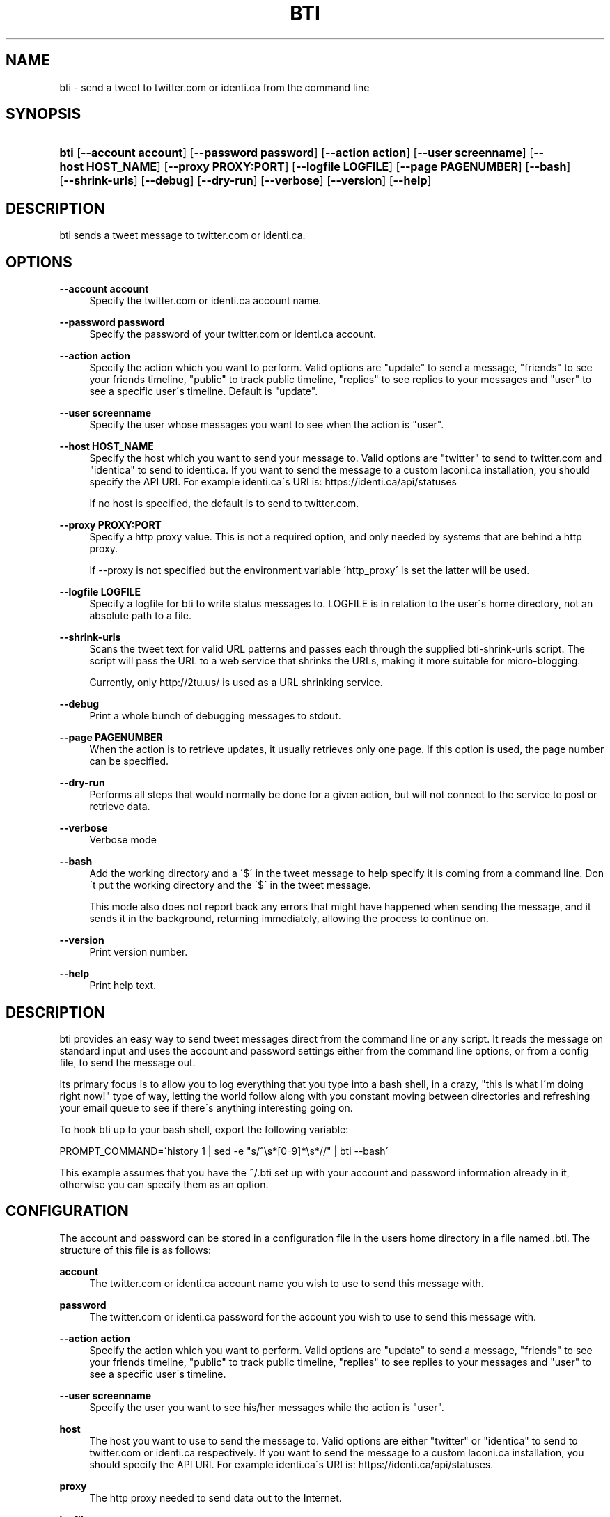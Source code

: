 '\" t
.\"     Title: bti
.\"    Author: [see the "AUTHOR" section]
.\" Generator: DocBook XSL Stylesheets v1.75.2 <http://docbook.sf.net/>
.\"      Date: May 2008
.\"    Manual: bti
.\"    Source: bti
.\"  Language: English
.\"
.TH "BTI" "1" "May 2008" "bti" "bti"
.\" -----------------------------------------------------------------
.\" * set default formatting
.\" -----------------------------------------------------------------
.\" disable hyphenation
.nh
.\" disable justification (adjust text to left margin only)
.ad l
.\" -----------------------------------------------------------------
.\" * MAIN CONTENT STARTS HERE *
.\" -----------------------------------------------------------------
.SH "NAME"
bti \- send a tweet to twitter\&.com or identi\&.ca from the command line
.SH "SYNOPSIS"
.HP \w'\fBbti\fR\ 'u
\fBbti\fR [\fB\-\-account\ account\fR] [\fB\-\-password\ password\fR] [\fB\-\-action\ action\fR] [\fB\-\-user\ screenname\fR] [\fB\-\-host\ HOST_NAME\fR] [\fB\-\-proxy\ PROXY:PORT\fR] [\fB\-\-logfile\ LOGFILE\fR] [\fB\-\-page\ PAGENUMBER\fR] [\fB\-\-bash\fR] [\fB\-\-shrink\-urls\fR] [\fB\-\-debug\fR] [\fB\-\-dry\-run\fR] [\fB\-\-verbose\fR] [\fB\-\-version\fR] [\fB\-\-help\fR]
.SH "DESCRIPTION"
.PP
bti sends a tweet message to twitter\&.com or identi\&.ca\&.
.SH "OPTIONS"
.PP
\fB\-\-account account\fR
.RS 4
Specify the twitter\&.com or identi\&.ca account name\&.
.RE
.PP
\fB\-\-password password\fR
.RS 4
Specify the password of your twitter\&.com or identi\&.ca account\&.
.RE
.PP
\fB\-\-action action\fR
.RS 4
Specify the action which you want to perform\&. Valid options are "update" to send a message, "friends" to see your friends timeline, "public" to track public timeline, "replies" to see replies to your messages and "user" to see a specific user\'s timeline\&. Default is "update"\&.
.RE
.PP
\fB\-\-user screenname\fR
.RS 4
Specify the user whose messages you want to see when the action is "user"\&.
.RE
.PP
\fB\-\-host HOST_NAME\fR
.RS 4
Specify the host which you want to send your message to\&. Valid options are "twitter" to send to twitter\&.com and "identica" to send to identi\&.ca\&. If you want to send the message to a custom laconi\&.ca installation, you should specify the API URI\&. For example identi\&.ca\'s URI is: https://identi\&.ca/api/statuses
.sp
If no host is specified, the default is to send to twitter\&.com\&.
.RE
.PP
\fB\-\-proxy PROXY:PORT\fR
.RS 4
Specify a http proxy value\&. This is not a required option, and only needed by systems that are behind a http proxy\&.
.sp
If \-\-proxy is not specified but the environment variable \'http_proxy\' is set the latter will be used\&.
.RE
.PP
\fB\-\-logfile LOGFILE\fR
.RS 4
Specify a logfile for bti to write status messages to\&. LOGFILE is in relation to the user\'s home directory, not an absolute path to a file\&.
.RE
.PP
\fB\-\-shrink\-urls\fR
.RS 4
Scans the tweet text for valid URL patterns and passes each through the supplied bti\-shrink\-urls script\&. The script will pass the URL to a web service that shrinks the URLs, making it more suitable for micro\-blogging\&.
.sp
Currently, only http://2tu\&.us/ is used as a URL shrinking service\&.
.RE
.PP
\fB\-\-debug\fR
.RS 4
Print a whole bunch of debugging messages to stdout\&.
.RE
.PP
\fB\-\-page PAGENUMBER\fR
.RS 4
When the action is to retrieve updates, it usually retrieves only one page\&. If this option is used, the page number can be specified\&.
.RE
.PP
\fB\-\-dry\-run\fR
.RS 4
Performs all steps that would normally be done for a given action, but will not connect to the service to post or retrieve data\&.
.RE
.PP
\fB\-\-verbose\fR
.RS 4
Verbose mode
.RE
.PP
\fB\-\-bash\fR
.RS 4
Add the working directory and a \'$\' in the tweet message to help specify it is coming from a command line\&. Don\'t put the working directory and the \'$\' in the tweet message\&.
.sp
This mode also does not report back any errors that might have happened when sending the message, and it sends it in the background, returning immediately, allowing the process to continue on\&.
.RE
.PP
\fB\-\-version\fR
.RS 4
Print version number\&.
.RE
.PP
\fB\-\-help\fR
.RS 4
Print help text\&.
.RE
.SH "DESCRIPTION"
.PP
bti provides an easy way to send tweet messages direct from the command line or any script\&. It reads the message on standard input and uses the account and password settings either from the command line options, or from a config file, to send the message out\&.
.PP
Its primary focus is to allow you to log everything that you type into a bash shell, in a crazy, "this is what I\'m doing right now!" type of way, letting the world follow along with you constant moving between directories and refreshing your email queue to see if there\'s anything interesting going on\&.
.PP
To hook bti up to your bash shell, export the following variable:
.PP

PROMPT_COMMAND=\'history 1 | sed \-e "s/^\es*[0\-9]*\es*//" | bti \-\-bash\'
.PP
This example assumes that you have the
~/\&.bti
set up with your account and password information already in it, otherwise you can specify them as an option\&.
.SH "CONFIGURATION"
.PP
The account and password can be stored in a configuration file in the users home directory in a file named
\&.bti\&. The structure of this file is as follows:
.PP
\fBaccount\fR
.RS 4
The twitter\&.com or identi\&.ca account name you wish to use to send this message with\&.
.RE
.PP
\fBpassword\fR
.RS 4
The twitter\&.com or identi\&.ca password for the account you wish to use to send this message with\&.
.RE
.PP
\fB\-\-action action\fR
.RS 4
Specify the action which you want to perform\&. Valid options are "update" to send a message, "friends" to see your friends timeline, "public" to track public timeline, "replies" to see replies to your messages and "user" to see a specific user\'s timeline\&.
.RE
.PP
\fB\-\-user screenname\fR
.RS 4
Specify the user you want to see his/her messages while the action is "user"\&.
.RE
.PP
\fBhost\fR
.RS 4
The host you want to use to send the message to\&. Valid options are either "twitter" or "identica" to send to twitter\&.com or identi\&.ca respectively\&. If you want to send the message to a custom laconi\&.ca installation, you should specify the API URI\&. For example identi\&.ca\'s URI is: https://identi\&.ca/api/statuses\&.
.RE
.PP
\fBproxy\fR
.RS 4
The http proxy needed to send data out to the Internet\&.
.RE
.PP
\fBlogfile\fR
.RS 4
The logfile name for bti to write what happened to\&. This file is relative to the user\'s home directory\&. If this file is not specified here or on the command line, no logging will be written to the disk\&.
.RE
.PP
\fBshrink\-urls\fR
.RS 4
Setting this variable to \'true\' or \'yes\' will enable the URL shrinking feature\&. This is equivalent to using the \-\-shrink\-urls option\&.
.RE
.PP
\fBverbose\fR
.RS 4
Setting this variable to \'true\' or \'yes\' will enable the verbose mode\&.
.RE
.PP
There is an example config file called
bti\&.example
in the source tree that shows the structure of the file if you need an example to work off of\&.
.PP
Configuration options have the following priority:
.PP
.RS 4
command line option
.RE
.PP
.RS 4
config file option
.RE
.PP
.RS 4
environment variables
.RE
.PP
For example, command line options always override any config file option, or any environment variables\&.
.SH "AUTHOR"
.PP
Written by Greg Kroah\-Hartman <greg@kroah\&.com> and Amir Mohammad Saied <amirsaied@gmail\&.com>\&.
